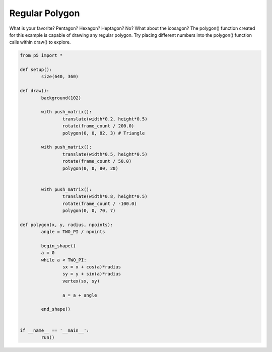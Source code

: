 ***************
Regular Polygon
***************

.. raw:: html

	<script>

	function setup() {
		var canvas = createCanvas(720, 400);
  	  	canvas.parent('sketch-holder');
	}

	function draw() {
		background(102);

		push();
		translate(width * 0.2, height * 0.5);
		rotate(frameCount / 200.0);
		polygon(0, 0, 82, 3);
		pop();

		push();
		translate(width * 0.5, height * 0.5);
		rotate(frameCount / 50.0);
		polygon(0, 0, 80, 20);
		pop();

		push();
		translate(width * 0.8, height * 0.5);
		rotate(frameCount / -100.0);
		polygon(0, 0, 70, 7);
		pop();
	}

	function polygon(x, y, radius, npoints) {
		let angle = TWO_PI / npoints;
		beginShape();
		for (let a = 0; a < TWO_PI; a += angle) {
			let sx = x + cos(a) * radius;
			let sy = y + sin(a) * radius;
			vertex(sx, sy);
		}
		endShape(CLOSE);
	}

	</script>
	<div id="sketch-holder"></div>

What is your favorite? Pentagon? Hexagon? Heptagon? No? What about the icosagon? The polygon() function created for this example is capable of drawing any regular polygon. Try placing different numbers into the polygon() function calls within draw() to explore.

.. code:: python

	from p5 import *

	def setup():
		size(640, 360)

	def draw():
		background(102)

		with push_matrix():
			translate(width*0.2, height*0.5)
			rotate(frame_count / 200.0)
			polygon(0, 0, 82, 3) # Triangle

		with push_matrix():
			translate(width*0.5, height*0.5)
			rotate(frame_count / 50.0)
			polygon(0, 0, 80, 20)


		with push_matrix():
			translate(width*0.8, height*0.5)
			rotate(frame_count / -100.0)
			polygon(0, 0, 70, 7)

	def polygon(x, y, radius, npoints):
		angle = TWO_PI / npoints

		begin_shape()
		a = 0
		while a < TWO_PI:
			sx = x + cos(a)*radius
			sy = y + sin(a)*radius
			vertex(sx, sy)

			a = a + angle

		end_shape()


	if __name__ == '__main__':
		run()